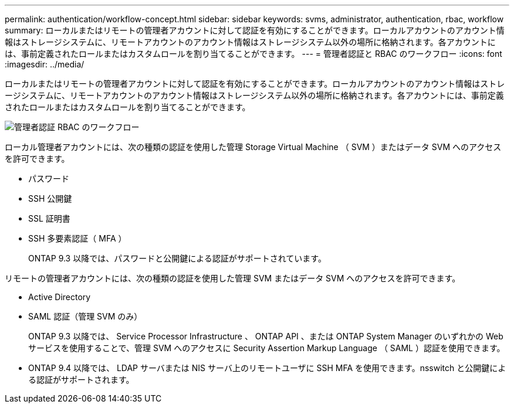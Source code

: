 ---
permalink: authentication/workflow-concept.html 
sidebar: sidebar 
keywords: svms, administrator, authentication, rbac, workflow 
summary: ローカルまたはリモートの管理者アカウントに対して認証を有効にすることができます。ローカルアカウントのアカウント情報はストレージシステムに、リモートアカウントのアカウント情報はストレージシステム以外の場所に格納されます。各アカウントには、事前定義されたロールまたはカスタムロールを割り当てることができます。 
---
= 管理者認証と RBAC のワークフロー
:icons: font
:imagesdir: ../media/


[role="lead"]
ローカルまたはリモートの管理者アカウントに対して認証を有効にすることができます。ローカルアカウントのアカウント情報はストレージシステムに、リモートアカウントのアカウント情報はストレージシステム以外の場所に格納されます。各アカウントには、事前定義されたロールまたはカスタムロールを割り当てることができます。

image::../media/administrator-authentication-rbac-workflow.gif[管理者認証 RBAC のワークフロー]

ローカル管理者アカウントには、次の種類の認証を使用した管理 Storage Virtual Machine （ SVM ）またはデータ SVM へのアクセスを許可できます。

* パスワード
* SSH 公開鍵
* SSL 証明書
* SSH 多要素認証（ MFA ）
+
ONTAP 9.3 以降では、パスワードと公開鍵による認証がサポートされています。



リモートの管理者アカウントには、次の種類の認証を使用した管理 SVM またはデータ SVM へのアクセスを許可できます。

* Active Directory
* SAML 認証（管理 SVM のみ）
+
ONTAP 9.3 以降では、 Service Processor Infrastructure 、 ONTAP API 、または ONTAP System Manager のいずれかの Web サービスを使用することで、管理 SVM へのアクセスに Security Assertion Markup Language （ SAML ）認証を使用できます。

* ONTAP 9.4 以降では、 LDAP サーバまたは NIS サーバ上のリモートユーザに SSH MFA を使用できます。nsswitch と公開鍵による認証がサポートされます。

